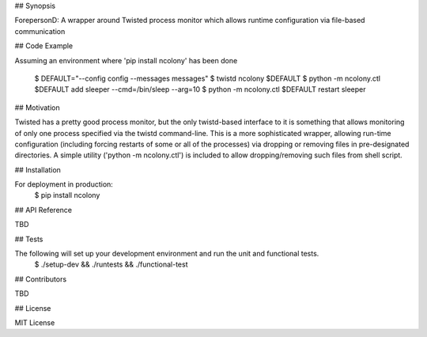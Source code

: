 .. Copyright (c) Moshe Zadka
   See LICENSE for details.

## Synopsis

ForepersonD: A wrapper around Twisted process monitor which allows runtime configuration via file-based communication

## Code Example

Assuming an environment where 'pip install ncolony' has been done

  $ DEFAULT="--config config --messages messages"
  $ twistd ncolony $DEFAULT
  $ python -m ncolony.ctl $DEFAULT add sleeper --cmd=/bin/sleep --arg=10
  $ python -m ncolony.ctl $DEFAULT restart sleeper

## Motivation

Twisted has a pretty good process monitor, but the only twistd-based interface to it is something that allows monitoring of only one process specified via the twistd command-line. This is a more sophisticated wrapper, allowing run-time configuration (including forcing restarts of some or all of the processes) via dropping or removing files in pre-designated directories. A simple utility ('python -m ncolony.ctl') is included to allow dropping/removing such files from shell script.

## Installation

For deployment in production:
  $ pip install ncolony

## API Reference

TBD

## Tests

The following will set up your development environment and run the unit and functional tests.
 $ ./setup-dev && ./runtests && ./functional-test 

## Contributors

TBD

## License

MIT License
